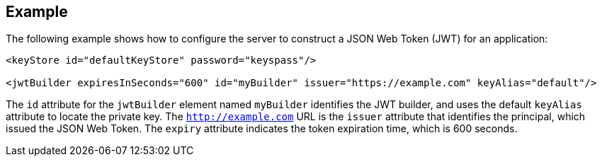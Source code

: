 == Example

The following example shows how to configure the server to construct a JSON Web Token (JWT) for an application:

[source, xml]
----
<keyStore id="defaultKeyStore" password="keyspass"/>

<jwtBuilder expiresInSeconds="600" id="myBuilder" issuer="https://example.com" keyAlias="default"/>
----

The `id` attribute for the `jwtBuilder` element named `myBuilder` identifies the JWT builder, and uses the default `keyAlias` attribute to locate the private key.
The `http://example.com` URL is the `issuer` attribute that identifies the principal, which issued the JSON Web Token.
The `expiry` attribute indicates the token expiration time, which is 600 seconds.
